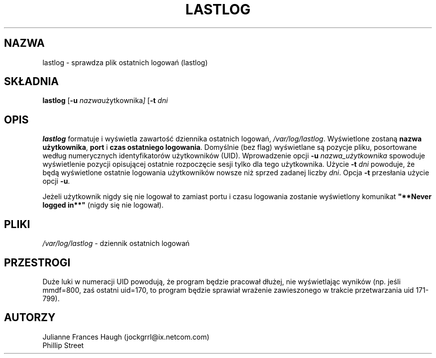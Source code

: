 .\" {PTM/WK/1999-09-18}
.\" Copyright 1992, Phillip Street and Julianne Frances Haugh
.\" All rights reserved.
.\"
.\" Redistribution and use in source and binary forms, with or without
.\" modification, are permitted provided that the following conditions
.\" are met:
.\" 1. Redistributions of source code must retain the above copyright
.\"    notice, this list of conditions and the following disclaimer.
.\" 2. Redistributions in binary form must reproduce the above copyright
.\"    notice, this list of conditions and the following disclaimer in the
.\"    documentation and/or other materials provided with the distribution.
.\" 3. Neither the name of Julianne F. Haugh nor the names of its contributors
.\"    may be used to endorse or promote products derived from this software
.\"    without specific prior written permission.
.\"
.\" THIS SOFTWARE IS PROVIDED BY JULIE HAUGH AND CONTRIBUTORS ``AS IS'' AND
.\" ANY EXPRESS OR IMPLIED WARRANTIES, INCLUDING, BUT NOT LIMITED TO, THE
.\" IMPLIED WARRANTIES OF MERCHANTABILITY AND FITNESS FOR A PARTICULAR PURPOSE
.\" ARE DISCLAIMED.  IN NO EVENT SHALL JULIE HAUGH OR CONTRIBUTORS BE LIABLE
.\" FOR ANY DIRECT, INDIRECT, INCIDENTAL, SPECIAL, EXEMPLARY, OR CONSEQUENTIAL
.\" DAMAGES (INCLUDING, BUT NOT LIMITED TO, PROCUREMENT OF SUBSTITUTE GOODS
.\" OR SERVICES; LOSS OF USE, DATA, OR PROFITS; OR BUSINESS INTERRUPTION)
.\" HOWEVER CAUSED AND ON ANY THEORY OF LIABILITY, WHETHER IN CONTRACT, STRICT
.\" LIABILITY, OR TORT (INCLUDING NEGLIGENCE OR OTHERWISE) ARISING IN ANY WAY
.\" OUT OF THE USE OF THIS SOFTWARE, EVEN IF ADVISED OF THE POSSIBILITY OF
.\" SUCH DAMAGE.
.\"
.\"	@(#)lastlog.8	3.3	08:24:58	29 Sep 1993 (National Guard Release)
.\"
.TH LASTLOG 8
.SH NAZWA
lastlog \- sprawdza plik ostatnich logowań (lastlog)
.SH SKŁADNIA
.B lastlog
.RB [ -u
.IR nazwa użytkownika ]
.RB [ -t
.IR dni
.SH OPIS
\fBlastlog\fR formatuje i wyświetla zawartość dziennika ostatnich logowań,
\fI/var/log/lastlog\fR.  Wyświetlone zostaną \fBnazwa użytkownika\fR,
\fBport\fR i \fBczas ostatniego logowania\fR.
Domyślnie (bez flag) wyświetlane są pozycje pliku, posortowane według
numerycznych identyfikatorów użytkowników (UID).
Wprowadzenie opcji \fB-u \fInazwa_użytkownika\fR spowoduje wyświetlenie
pozycji opisującej ostatnie rozpoczęcie sesji tylko dla tego użytkownika.
Użycie \fB-t \fIdni\fR powoduje, że będą wyświetlone ostatnie logowania
użytkowników nowsze niż sprzed zadanej liczby \fIdni\fR.
Opcja \fB-t\fR przesłania użycie opcji \fB-u\fR.
.PP
Jeżeli użytkownik nigdy się nie logował to zamiast portu i czasu logowania
zostanie wyświetlony komunikat \fB"**Never logged in**"\fR (nigdy się nie
logował).
.SH PLIKI
.IR /var/log/lastlog " - dziennik ostatnich logowań"
.SH PRZESTROGI
Duże luki w numeracji UID powodują, że program będzie pracował dłużej, nie
wyświetlając wyników (np. jeśli mmdf=800, zaś ostatni uid=170, to program
będzie sprawiał wrażenie zawieszonego w trakcie przetwarzania uid 171-799).
.SH AUTORZY
Julianne Frances Haugh (jockgrrl@ix.netcom.com)
.br
Phillip Street
